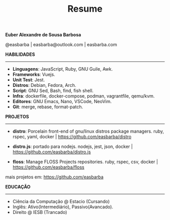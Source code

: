 #+TITLE: Resume
#+OPTIONS: toc:nil author:nil date:nil num:nil

*Euber Alexandre de Sousa Barbosa*

@easbarba | easbarba@outlook.com | easbarba.com

*HABILIDADES*
-----
  - *Linguagens*: JavaScript, Ruby, GNU Guile, Awk.
  - *Frameworks*: Vuejs.
  - *Unit Test*: Jest.
  - *Distros*: Debian, Fedora, Arch.
  - *Script*: GNU Sed, Bash, find, fish shell.
  - *Infra*: dockerfile, docker-compose, podman, vagrantfile, qemu/kvm.
  - *Editores*: GNU Emacs, Nano, VSCode, NeoVim.
  - *Git*: merge, rebase, format-patch.

*PROJETOS*
-----

  - *distro*: Porcelain front-end of gnu/linux distros package managers.
      ruby, rspec, yaml, docker | https://github.com/easbarba/distro

  - *distro.js*: portado para nodejs.
      nodejs, jest, json, docker | https://github.com/easbarba/distro.js

  - *floss*: Manage FLOSS Projects repositories.
      ruby, rspec, csv, docker | https://github.com/easbarba/floss

  mais projetos em: https://github.com/easbarba


*EDUCAÇÃO*
-----
  - Ciência da Computação @ Estacio (Cursando)
  - Inglês: Ativo(Intermediário), Passivo(Avancado).
  - Direito @ IESB (Trancado)
